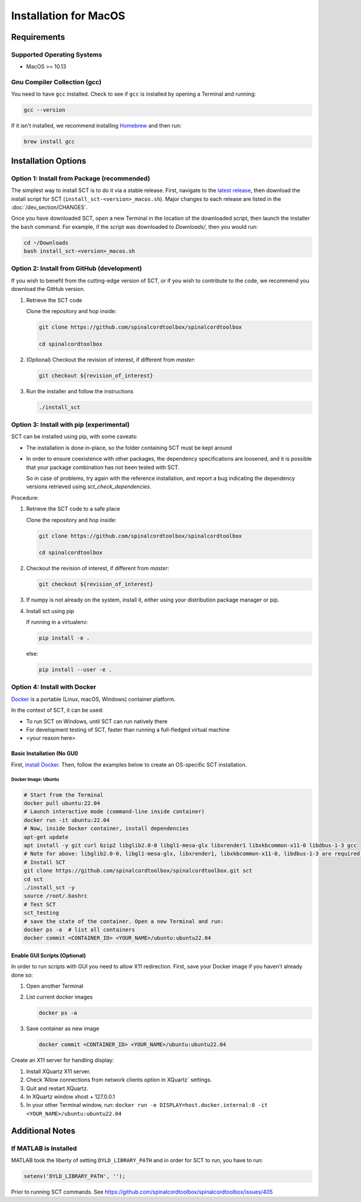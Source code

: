 .. _mac_installation:

**********************
Installation for MacOS
**********************

Requirements
============

Supported Operating Systems
---------------------------

* MacOS >= 10.13


Gnu Compiler Collection (gcc)
-----------------------------

You need to have ``gcc`` installed. Check to see if ``gcc`` is installed by opening a Terminal and running:

.. code:: sh

    gcc --version


If it isn't installed, we recommend installing `Homebrew <https://brew.sh/>`_ and then run:

.. code:: sh

  brew install gcc


Installation Options
====================


Option 1: Install from Package (recommended)
--------------------------------------------

The simplest way to install SCT is to do it via a stable release. First, navigate to the `latest release <https://github.com/spinalcordtoolbox/spinalcordtoolbox/releases>`_, then download the install script for SCT (``install_sct-<version>_macos.sh``). Major changes to each release are listed in the :doc:`/dev_section/CHANGES`.

Once you have downloaded SCT, open a new Terminal in the location of the downloaded script, then launch the installer the ``bash`` command. For example, if the script was downloaded to `Downloads/`, then you would run:

.. code:: sh

  cd ~/Downloads
  bash install_sct-<version>_macos.sh


Option 2: Install from GitHub (development)
-------------------------------------------

If you wish to benefit from the cutting-edge version of SCT, or if you wish to contribute to the code, we recommend you download the GitHub version.

#. Retrieve the SCT code

   Clone the repository and hop inside:

   .. code:: sh

      git clone https://github.com/spinalcordtoolbox/spinalcordtoolbox

      cd spinalcordtoolbox

#. (Optional) Checkout the revision of interest, if different from `master`:

   .. code:: sh

      git checkout ${revision_of_interest}

#. Run the installer and follow the instructions

   .. code:: sh

      ./install_sct

Option 3: Install with pip (experimental)
-----------------------------------------

SCT can be installed using pip, with some caveats:

- The installation is done in-place, so the folder containing SCT must be kept around

- In order to ensure coexistence with other packages, the dependency specifications are loosened, and it is possible that your package combination has not been tested with SCT.

  So in case of problems, try again with the reference installation, and report a bug indicating the dependency versions retrieved using `sct_check_dependencies`.


Procedure:

#. Retrieve the SCT code to a safe place

   Clone the repository and hop inside:

   .. code:: sh

      git clone https://github.com/spinalcordtoolbox/spinalcordtoolbox

      cd spinalcordtoolbox

#. Checkout the revision of interest, if different from `master`:

   .. code:: sh

      git checkout ${revision_of_interest}

#. If numpy is not already on the system, install it, either using your distribution package manager or pip.

#. Install sct using pip

   If running in a virtualenv:

   .. code:: sh

      pip install -e .

   else:

   .. code:: sh

      pip install --user -e .


Option 4: Install with Docker
-----------------------------

`Docker <https://www.docker.com/what-container>`_ is a portable (Linux, macOS, Windows) container platform.

In the context of SCT, it can be used:

- To run SCT on Windows, until SCT can run natively there
- For development testing of SCT, faster than running a full-fledged
  virtual machine
- <your reason here>

Basic Installation (No GUI)
***************************

First, `install Docker <https://docs.docker.com/install/>`_. Then, follow the examples below to create an OS-specific SCT installation.


Docker Image: Ubuntu
^^^^^^^^^^^^^^^^^^^^

.. code:: bash

   # Start from the Terminal
   docker pull ubuntu:22.04
   # Launch interactive mode (command-line inside container)
   docker run -it ubuntu:22.04
   # Now, inside Docker container, install dependencies
   apt-get update
   apt install -y git curl bzip2 libglib2.0-0 libgl1-mesa-glx libxrender1 libxkbcommon-x11-0 libdbus-1-3 gcc
   # Note for above: libglib2.0-0, libgl1-mesa-glx, libxrender1, libxkbcommon-x11-0, libdbus-1-3 are required by PyQt
   # Install SCT
   git clone https://github.com/spinalcordtoolbox/spinalcordtoolbox.git sct
   cd sct
   ./install_sct -y
   source /root/.bashrc
   # Test SCT
   sct_testing
   # save the state of the container. Open a new Terminal and run:
   docker ps -a  # list all containers
   docker commit <CONTAINER_ID> <YOUR_NAME>/ubuntu:ubuntu22.04


Enable GUI Scripts (Optional)
*****************************

In order to run scripts with GUI you need to allow X11 redirection.
First, save your Docker image if you haven't already done so:

1. Open another Terminal
2. List current docker images

   .. code:: bash

      docker ps -a

3. Save container as new image

   .. code:: bash

      docker commit <CONTAINER_ID> <YOUR_NAME>/ubuntu:ubuntu22.04

Create an X11 server for handling display:

1. Install XQuartz X11 server.
2. Check ‘Allow connections from network clients option in XQuartz\` settings.
3. Quit and restart XQuartz.
4. In XQuartz window xhost + 127.0.0.1
5. In your other Terminal window, run:
   ``docker run -e DISPLAY=host.docker.internal:0 -it <YOUR_NAME>/ubuntu:ubuntu22.04``


Additional Notes
================

If MATLAB is Installed
----------------------

MATLAB took the liberty of setting ``DYLD_LIBRARY_PATH`` and in order for SCT to run, you have to run:

.. code:: matlab

   setenv('DYLD_LIBRARY_PATH', '');

Prior to running SCT commands.
See https://github.com/spinalcordtoolbox/spinalcordtoolbox/issues/405
